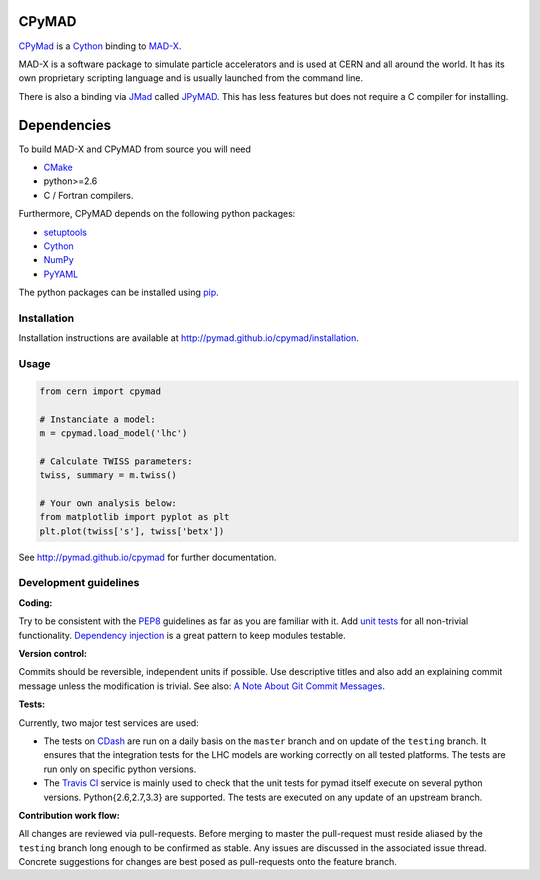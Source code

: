 CPyMAD
------

CPyMad_ is a Cython_ binding to MAD-X_.

MAD-X is a software package to simulate particle accelerators and is used
at CERN and all around the world. It has its own proprietary scripting
language and is usually launched from the command line.

There is also a binding via JMad_ called JPyMAD_. This has less features
but does not require a C compiler for installing.

.. _CPyMAD: https://github.com/pymad/cpymad
.. _Cython: http://cython.org/
.. _MAD-X: http://cern.ch/mad
.. _JMad: http://jmad.web.cern.ch/jmad/
.. _JPyMAD: https://github.com/pymad/jpymad


Dependencies
------------

To build MAD-X and CPyMAD from source you will need

- CMake_
- python>=2.6
- C / Fortran compilers.

Furthermore, CPyMAD depends on the following python packages:

- setuptools_
- Cython_
- NumPy_
- PyYAML_

The python packages can be installed using pip_.


.. _CMake: http://www.cmake.org/
.. _setuptools: https://pypi.python.org/pypi/setuptools
.. _Cython: http://cython.org/
.. _NumPy: http://www.numpy.org/
.. _PyYAML: https://pypi.python.org/pypi/PyYAML
.. _pip: https://pypi.python.org/pypi/pip


Installation
~~~~~~~~~~~~

Installation instructions are available at http://pymad.github.io/cpymad/installation.


Usage
~~~~~

.. code-block:: python

    from cern import cpymad

    # Instanciate a model:
    m = cpymad.load_model('lhc')

    # Calculate TWISS parameters:
    twiss, summary = m.twiss()

    # Your own analysis below:
    from matplotlib import pyplot as plt
    plt.plot(twiss['s'], twiss['betx'])


See http://pymad.github.io/cpymad for further documentation.


Development guidelines
~~~~~~~~~~~~~~~~~~~~~~

**Coding:**

Try to be consistent with the PEP8_ guidelines as far as you are familiar
with it. Add `unit tests`_ for all non-trivial functionality.
`Dependency injection`_ is a great pattern to keep modules testable.

.. _PEP8: http://www.python.org/dev/peps/pep-0008/
.. _`unit tests`: http://docs.python.org/2/library/unittest.html
.. _`Dependency injection`: http://www.youtube.com/watch?v=RlfLCWKxHJ0

**Version control:**

Commits should be reversible, independent units if possible. Use descriptive
titles and also add an explaining commit message unless the modification is
trivial. See also: `A Note About Git Commit Messages`_.

.. _`A Note About Git Commit Messages`: http://tbaggery.com/2008/04/19/a-note-about-git-commit-messages.html

**Tests:**

Currently, two major test services are used:

- The tests on CDash_ are run on a daily basis on the ``master`` branch and
  on update of the ``testing`` branch. It ensures that the integration
  tests for the LHC models are working correctly on all tested platforms.
  The tests are run only on specific python versions.

- The `Travis CI`_ service is mainly used to check that the unit tests for
  pymad itself execute on several python versions. Python{2.6,2.7,3.3} are
  supported. The tests are executed on any update of an upstream branch.

.. _CDash: http://abp-cdash.web.cern.ch/abp-cdash/index.php?project=pymad
.. _`Travis CI`: https://travis-ci.org/pymad/cpymad


**Contribution work flow:**

All changes are reviewed via pull-requests. Before merging to master the
pull-request must reside aliased by the ``testing`` branch long enough to
be confirmed as stable.  Any issues are discussed in the associated issue
thread.  Concrete suggestions for changes are best posed as pull-requests
onto the feature branch.

